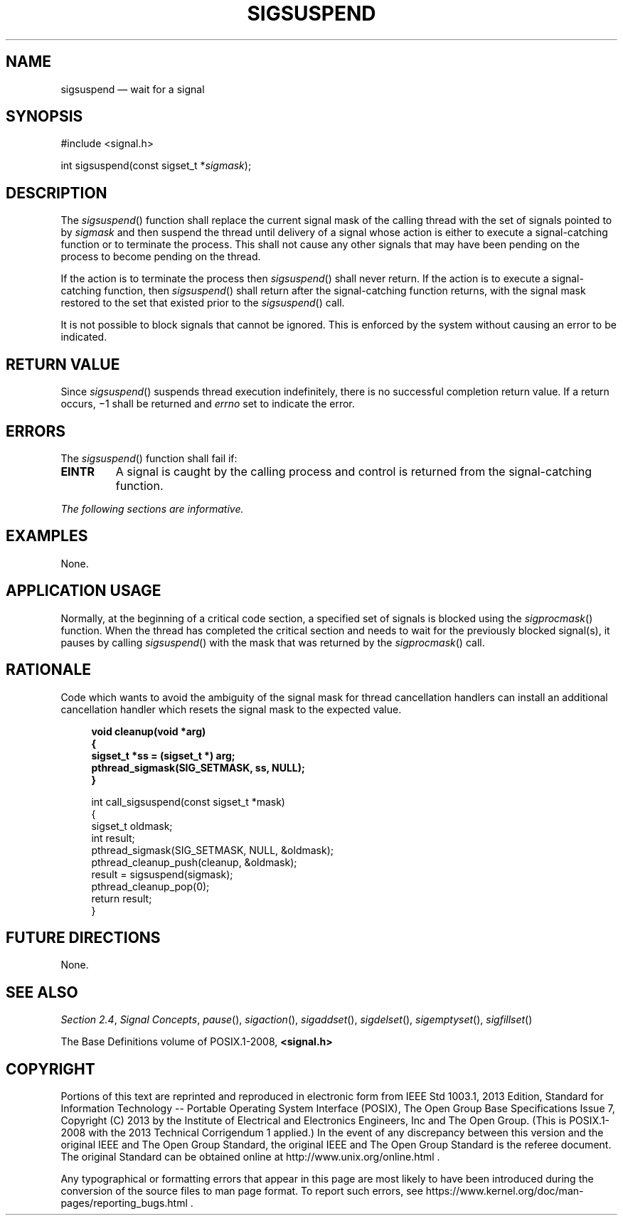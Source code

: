 '\" et
.TH SIGSUSPEND "3" 2013 "IEEE/The Open Group" "POSIX Programmer's Manual"

.SH NAME
sigsuspend
\(em wait for a signal
.SH SYNOPSIS
.LP
.nf
#include <signal.h>
.P
int sigsuspend(const sigset_t *\fIsigmask\fP);
.fi
.SH DESCRIPTION
The
\fIsigsuspend\fR()
function shall replace the current signal mask of the calling thread
with the set of signals pointed to by
.IR sigmask
and then suspend the thread until delivery of a signal whose action is
either to execute a signal-catching function or to terminate the
process. This shall not cause any other signals that may have been
pending on the process to become pending on the thread.
.P
If the action is to terminate the process then
\fIsigsuspend\fR()
shall never return. If the action is to execute a signal-catching
function, then
\fIsigsuspend\fR()
shall return after the signal-catching function returns, with the
signal mask restored to the set that existed prior to the
\fIsigsuspend\fR()
call.
.P
It is not possible to block signals that cannot be ignored. This is
enforced by the system without causing an error to be indicated.
.SH "RETURN VALUE"
Since
\fIsigsuspend\fR()
suspends thread execution indefinitely, there is no successful
completion return value. If a return occurs, \(mi1 shall be returned and
.IR errno
set to indicate the error.
.SH ERRORS
The
\fIsigsuspend\fR()
function shall fail if:
.TP
.BR EINTR
A signal is caught by the calling process and control is returned from
the signal-catching function.
.LP
.IR "The following sections are informative."
.SH EXAMPLES
None.
.SH "APPLICATION USAGE"
Normally, at the beginning of a critical code section, a specified set
of signals is blocked using the
\fIsigprocmask\fR()
function. When the thread has completed the critical section and
needs to wait for the previously blocked signal(s), it pauses by
calling
\fIsigsuspend\fR()
with the mask that was returned by the
\fIsigprocmask\fR()
call.
.SH RATIONALE
Code which wants to avoid the ambiguity of the signal mask for thread
cancellation handlers can install an additional cancellation handler
which resets the signal mask to the expected value.
.sp
.RS 4
.nf
\fB
void cleanup(void *arg)
{
    sigset_t *ss = (sigset_t *) arg;
    pthread_sigmask(SIG_SETMASK, ss, NULL);
}
.P
int call_sigsuspend(const sigset_t *mask)
{
    sigset_t oldmask;
    int result;
    pthread_sigmask(SIG_SETMASK, NULL, &oldmask);
    pthread_cleanup_push(cleanup, &oldmask);
    result = sigsuspend(sigmask);
    pthread_cleanup_pop(0);
    return result;
}
.fi \fR
.P
.RE
.SH "FUTURE DIRECTIONS"
None.
.SH "SEE ALSO"
.IR "Section 2.4" ", " "Signal Concepts",
.IR "\fIpause\fR\^(\|)",
.IR "\fIsigaction\fR\^(\|)",
.IR "\fIsigaddset\fR\^(\|)",
.IR "\fIsigdelset\fR\^(\|)",
.IR "\fIsigemptyset\fR\^(\|)",
.IR "\fIsigfillset\fR\^(\|)"
.P
The Base Definitions volume of POSIX.1\(hy2008,
.IR "\fB<signal.h>\fP"
.SH COPYRIGHT
Portions of this text are reprinted and reproduced in electronic form
from IEEE Std 1003.1, 2013 Edition, Standard for Information Technology
-- Portable Operating System Interface (POSIX), The Open Group Base
Specifications Issue 7, Copyright (C) 2013 by the Institute of
Electrical and Electronics Engineers, Inc and The Open Group.
(This is POSIX.1-2008 with the 2013 Technical Corrigendum 1 applied.) In the
event of any discrepancy between this version and the original IEEE and
The Open Group Standard, the original IEEE and The Open Group Standard
is the referee document. The original Standard can be obtained online at
http://www.unix.org/online.html .

Any typographical or formatting errors that appear
in this page are most likely
to have been introduced during the conversion of the source files to
man page format. To report such errors, see
https://www.kernel.org/doc/man-pages/reporting_bugs.html .

